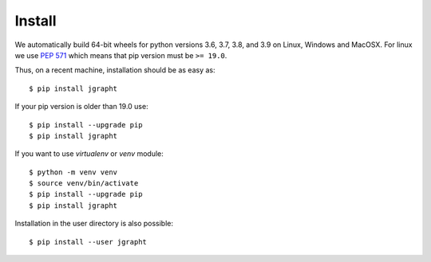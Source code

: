 .. _install:

Install
=======

We automatically build 64-bit wheels for python versions 3.6, 3.7, 3.8, and 3.9 on Linux,
Windows and MacOSX. For linux we use `PEP 571 <https://www.python.org/dev/peps/pep-0571/>`_
which means that pip version must be ``>= 19.0``. 

Thus, on a recent machine, installation should be as easy as::

  $ pip install jgrapht

If your pip version is older than 19.0 use:: 

  $ pip install --upgrade pip
  $ pip install jgrapht

If you want to use `virtualenv` or `venv` module::

  $ python -m venv venv
  $ source venv/bin/activate
  $ pip install --upgrade pip
  $ pip install jgrapht

Installation in the user directory is also possible::

  $ pip install --user jgrapht

